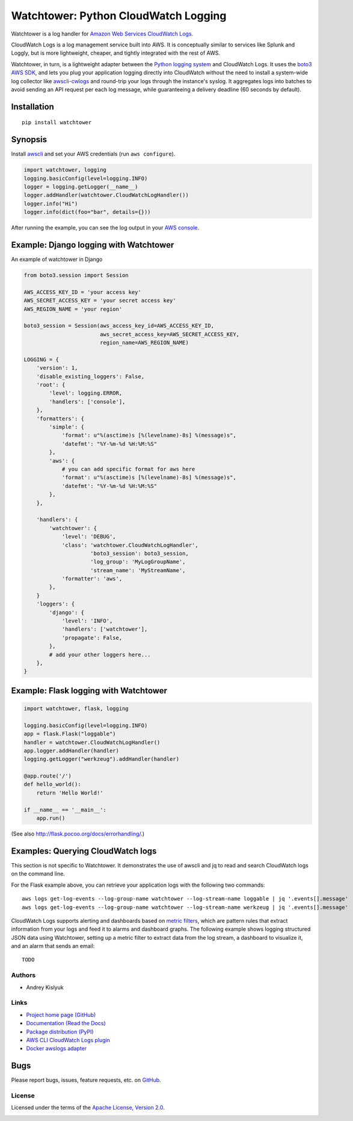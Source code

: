 Watchtower: Python CloudWatch Logging
=====================================
Watchtower is a log handler for `Amazon Web Services CloudWatch Logs
<https://aws.amazon.com/blogs/aws/cloudwatch-log-service/>`_.

CloudWatch Logs is a log management service built into AWS. It is conceptually similar to services like Splunk and
Loggly, but is more lightweight, cheaper, and tightly integrated with the rest of AWS.

Watchtower, in turn, is a lightweight adapter between the `Python logging system
<https://docs.python.org/library/logging.html>`_ and CloudWatch Logs. It uses the `boto3 AWS SDK
<https://github.com/boto/boto3>`_, and lets you plug your application logging directly into CloudWatch without the need
to install a system-wide log collector like `awscli-cwlogs <https://pypi.python.org/pypi/awscli-cwlogs>`_ and round-trip
your logs through the instance's syslog. It aggregates logs into batches to avoid sending an API request per each log
message, while guaranteeing a delivery deadline (60 seconds by default).

Installation
~~~~~~~~~~~~
::

    pip install watchtower

Synopsis
~~~~~~~~
Install `awscli <https://pypi.python.org/pypi/awscli>`_ and set your AWS credentials (run ``aws configure``).

.. code-block:: python

    import watchtower, logging
    logging.basicConfig(level=logging.INFO)
    logger = logging.getLogger(__name__)
    logger.addHandler(watchtower.CloudWatchLogHandler())
    logger.info("Hi")
    logger.info(dict(foo="bar", details={}))

After running the example, you can see the log output in your `AWS console
<https://console.aws.amazon.com/cloudwatch/home>`_.

Example: Django logging with Watchtower
~~~~~~~~~~~~~~~~~~~~~~~~~~~~~~~~~~~~~~~
An example of watchtower in Django

.. code-block:: python

    from boto3.session import Session
    
    AWS_ACCESS_KEY_ID = 'your access key'
    AWS_SECRET_ACCESS_KEY = 'your secret access key'
    AWS_REGION_NAME = 'your region'

    boto3_session = Session(aws_access_key_id=AWS_ACCESS_KEY_ID,
                            aws_secret_access_key=AWS_SECRET_ACCESS_KEY,
                            region_name=AWS_REGION_NAME)

    LOGGING = {
        'version': 1,
        'disable_existing_loggers': False,
        'root': {
            'level': logging.ERROR,
            'handlers': ['console'],
        },
        'formatters': {
            'simple': {
                'format': u"%(asctime)s [%(levelname)-8s] %(message)s",
                'datefmt': "%Y-%m-%d %H:%M:%S"
            },
            'aws': {
                # you can add specific format for aws here
                'format': u"%(asctime)s [%(levelname)-8s] %(message)s",
                'datefmt': "%Y-%m-%d %H:%M:%S"
            },
        },

        'handlers': {
            'watchtower': {
                'level': 'DEBUG',
                'class': 'watchtower.CloudWatchLogHandler',
                         'boto3_session': boto3_session,
                         'log_group': 'MyLogGroupName',
                         'stream_name': 'MyStreamName',
                'formatter': 'aws',
            },
        }
        'loggers': {
            'django': {
                'level': 'INFO',
                'handlers': ['watchtower'],
                'propagate': False,
            },
            # add your other loggers here...
        },
    }


Example: Flask logging with Watchtower
~~~~~~~~~~~~~~~~~~~~~~~~~~~~~~~~~~~~~~

.. code-block:: python

    import watchtower, flask, logging

    logging.basicConfig(level=logging.INFO)
    app = flask.Flask("loggable")
    handler = watchtower.CloudWatchLogHandler()
    app.logger.addHandler(handler)
    logging.getLogger("werkzeug").addHandler(handler)

    @app.route('/')
    def hello_world():
        return 'Hello World!'

    if __name__ == '__main__':
        app.run()

(See also `http://flask.pocoo.org/docs/errorhandling/ <http://flask.pocoo.org/docs/errorhandling/>`_.)

Examples: Querying CloudWatch logs
~~~~~~~~~~~~~~~~~~~~~~~~~~~~~~~~~~
This section is not specific to Watchtower. It demonstrates the use of awscli and jq to read and search CloudWatch logs
on the command line.

For the Flask example above, you can retrieve your application logs with the following two commands::

    aws logs get-log-events --log-group-name watchtower --log-stream-name loggable | jq '.events[].message'
    aws logs get-log-events --log-group-name watchtower --log-stream-name werkzeug | jq '.events[].message'

CloudWatch Logs supports alerting and dashboards based on `metric filters
<http://docs.aws.amazon.com/AmazonCloudWatch/latest/DeveloperGuide/FilterAndPatternSyntax.html>`_, which are pattern
rules that extract information from your logs and feed it to alarms and dashboard graphs. The following example shows
logging structured JSON data using Watchtower, setting up a metric filter to extract data from the log stream, a dashboard to
visualize it, and an alarm that sends an email::

    TODO

Authors
-------
* Andrey Kislyuk

Links
-----
* `Project home page (GitHub) <https://github.com/kislyuk/watchtower>`_
* `Documentation (Read the Docs) <https://watchtower.readthedocs.io/en/latest/>`_
* `Package distribution (PyPI) <https://pypi.python.org/pypi/watchtower>`_
* `AWS CLI CloudWatch Logs plugin <https://pypi.python.org/pypi/awscli-cwlogs>`_
* `Docker awslogs adapter <https://github.com/docker/docker/blob/master/daemon/logger/awslogs/cloudwatchlogs.go>`_

Bugs
~~~~
Please report bugs, issues, feature requests, etc. on `GitHub <https://github.com/kislyuk/watchtower/issues>`_.

License
-------
Licensed under the terms of the `Apache License, Version 2.0 <http://www.apache.org/licenses/LICENSE-2.0>`_.

.. image:: https://travis-ci.org/kislyuk/watchtower.svg
        :target: https://travis-ci.org/kislyuk/watchtower
.. image:: https://codecov.io/github/kislyuk/watchtower/coverage.svg?branch=master
        :target: https://codecov.io/github/kislyuk/watchtower?branch=master
.. image:: https://img.shields.io/pypi/v/watchtower.svg
        :target: https://pypi.python.org/pypi/watchtower
.. image:: https://img.shields.io/pypi/l/watchtower.svg
        :target: https://pypi.python.org/pypi/watchtower
.. image:: https://readthedocs.org/projects/watchtower/badge/?version=latest
        :target: https://watchtower.readthedocs.io/
